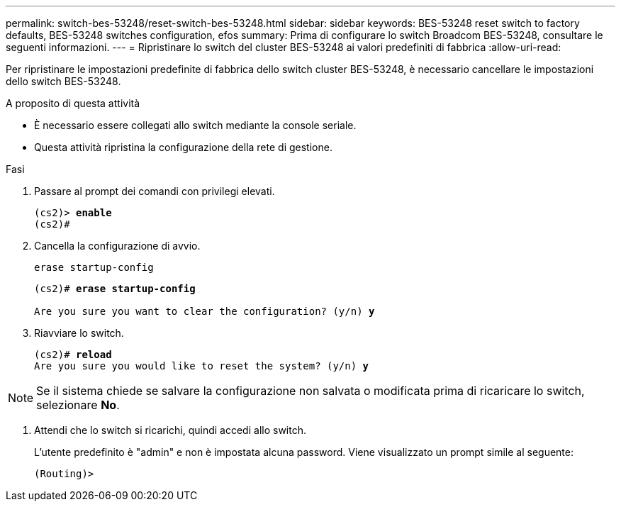 ---
permalink: switch-bes-53248/reset-switch-bes-53248.html 
sidebar: sidebar 
keywords: BES-53248 reset switch to factory defaults, BES-53248 switches configuration, efos 
summary: Prima di configurare lo switch Broadcom BES-53248, consultare le seguenti informazioni. 
---
= Ripristinare lo switch del cluster BES-53248 ai valori predefiniti di fabbrica
:allow-uri-read: 


[role="lead"]
Per ripristinare le impostazioni predefinite di fabbrica dello switch cluster BES-53248, è necessario cancellare le impostazioni dello switch BES-53248.

.A proposito di questa attività
* È necessario essere collegati allo switch mediante la console seriale.
* Questa attività ripristina la configurazione della rete di gestione.


.Fasi
. Passare al prompt dei comandi con privilegi elevati.
+
[listing, subs="+quotes"]
----
(cs2)> *enable*
(cs2)#
----
. Cancella la configurazione di avvio.
+
`erase startup-config`

+
[listing, subs="+quotes"]
----
(cs2)# *erase startup-config*

Are you sure you want to clear the configuration? (y/n) *y*
----
. Riavviare lo switch.
+
[listing, subs="+quotes"]
----
(cs2)# *reload*
Are you sure you would like to reset the system? (y/n) *y*
----



NOTE: Se il sistema chiede se salvare la configurazione non salvata o modificata prima di ricaricare lo switch, selezionare *No*.

. [[step4]] Attendi che lo switch si ricarichi, quindi accedi allo switch.
+
L'utente predefinito è "admin" e non è impostata alcuna password. Viene visualizzato un prompt simile al seguente:

+
[listing]
----
(Routing)>
----


